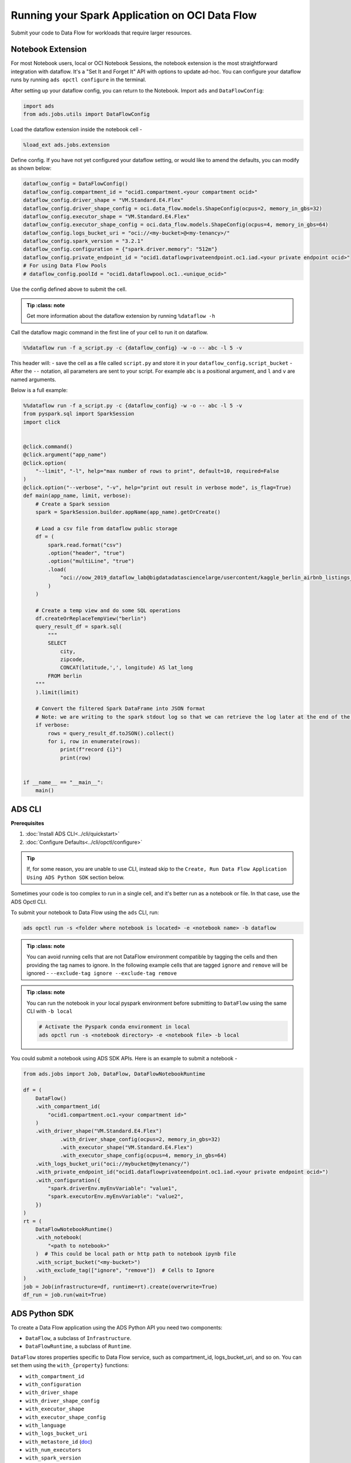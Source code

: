 ===============================================
Running your Spark Application on OCI Data Flow
===============================================

Submit your code to Data Flow for workloads that require larger resources.

Notebook Extension
==================


For most Notebook users, local or OCI Notebook Sessions, the notebook extension is the most straightforward integration with dataflow. It's a "Set It and Forget It" API with options to update ad-hoc. You can configure your dataflow runs by running ``ads opctl configure`` in the terminal.

After setting up your dataflow config, you can return to the Notebook. Import ``ads`` and ``DataFlowConfig``:

.. code-block:: python

  import ads
  from ads.jobs.utils import DataFlowConfig

Load the dataflow extension inside the notebook cell -

.. code-block:: python

  %load_ext ads.jobs.extension

Define config. If you have not yet configured your dataflow setting, or would like to amend the defaults, you can modify as shown below:

.. code-block:: python

  dataflow_config = DataFlowConfig()
  dataflow_config.compartment_id = "ocid1.compartment.<your compartment ocid>"
  dataflow_config.driver_shape = "VM.Standard.E4.Flex"
  dataflow_config.driver_shape_config = oci.data_flow.models.ShapeConfig(ocpus=2, memory_in_gbs=32)
  dataflow_config.executor_shape = "VM.Standard.E4.Flex"
  dataflow_config.executor_shape_config = oci.data_flow.models.ShapeConfig(ocpus=4, memory_in_gbs=64)
  dataflow_config.logs_bucket_uri = "oci://<my-bucket>@<my-tenancy>/"
  dataflow_config.spark_version = "3.2.1"
  dataflow_config.configuration = {"spark.driver.memory": "512m"}
  dataflow_config.private_endpoint_id = "ocid1.dataflowprivateendpoint.oc1.iad.<your private endpoint ocid>"
  # For using Data Flow Pools
  # dataflow_config.poolId = "ocid1.dataflowpool.oc1..<unique_ocid>"

Use the config defined above to submit the cell.

.. admonition:: Tip
   :class: note

  Get more information about the dataflow extension by running ``%dataflow -h``

Call the dataflow magic command in the first line of your cell to run it on dataflow.

.. code-block:: python

    %%dataflow run -f a_script.py -c {dataflow_config} -w -o -- abc -l 5 -v


This header will:
- save the cell as a file called ``script.py`` and store it in your ``dataflow_config.script_bucket``
- After the ``--`` notation, all parameters are sent to your script. For example ``abc`` is a positional argument, and ``l`` and ``v`` are named arguments.


Below is a full example:

.. code-block:: python

    %%dataflow run -f a_script.py -c {dataflow_config} -w -o -- abc -l 5 -v
    from pyspark.sql import SparkSession
    import click


    @click.command()
    @click.argument("app_name")
    @click.option(
        "--limit", "-l", help="max number of rows to print", default=10, required=False
    )
    @click.option("--verbose", "-v", help="print out result in verbose mode", is_flag=True)
    def main(app_name, limit, verbose):
        # Create a Spark session
        spark = SparkSession.builder.appName(app_name).getOrCreate()

        # Load a csv file from dataflow public storage
        df = (
            spark.read.format("csv")
            .option("header", "true")
            .option("multiLine", "true")
            .load(
                "oci://oow_2019_dataflow_lab@bigdatadatasciencelarge/usercontent/kaggle_berlin_airbnb_listings_summary.csv"
            )
        )

        # Create a temp view and do some SQL operations
        df.createOrReplaceTempView("berlin")
        query_result_df = spark.sql(
            """
            SELECT
                city,
                zipcode,
                CONCAT(latitude,',', longitude) AS lat_long
            FROM berlin
        """
        ).limit(limit)

        # Convert the filtered Spark DataFrame into JSON format
        # Note: we are writing to the spark stdout log so that we can retrieve the log later at the end of the notebook.
        if verbose:
            rows = query_result_df.toJSON().collect()
            for i, row in enumerate(rows):
                print(f"record {i}")
                print(row)


    if __name__ == "__main__":
        main()


ADS CLI
=======

**Prerequisites**

1. :doc:`Install ADS CLI<../cli/quickstart>`
2. :doc:`Configure Defaults<../cli/opctl/configure>`

.. admonition:: Tip

    If, for some reason, you are unable to use CLI, instead skip to the ``Create, Run Data Flow Application Using ADS Python SDK`` section below.

Sometimes your code is too complex to run in a single cell, and it's better run as a notebook or file. In that case, use the ADS Opctl CLI.

To submit your notebook to Data Flow using the ``ads`` CLI, run:

.. code-block:: shell

  ads opctl run -s <folder where notebook is located> -e <notebook name> -b dataflow

.. admonition:: Tip
   :class: note

  You can avoid running cells that are not DataFlow environment compatible by tagging the cells and then providing the tag names to ignore. In the following example cells that are tagged ``ignore`` and ``remove`` will be ignored -
  ``--exclude-tag ignore --exclude-tag remove``

.. admonition:: Tip
   :class: note

  You can run the notebook in your local pyspark environment before submitting to ``DataFlow`` using the same CLI with ``-b local``

  .. code-block:: shell

    # Activate the Pyspark conda environment in local
    ads opctl run -s <notebook directory> -e <notebook file> -b local

You could submit a notebook using ADS SDK APIs. Here is an example to submit a notebook -

.. code-block:: python

    from ads.jobs import Job, DataFlow, DataFlowNotebookRuntime

    df = (
        DataFlow()
        .with_compartment_id(
            "ocid1.compartment.oc1.<your compartment id>"
        )
        .with_driver_shape("VM.Standard.E4.Flex")
		.with_driver_shape_config(ocpus=2, memory_in_gbs=32)
		.with_executor_shape("VM.Standard.E4.Flex")
		.with_executor_shape_config(ocpus=4, memory_in_gbs=64)
        .with_logs_bucket_uri("oci://mybucket@mytenancy/")
        .with_private_endpoint_id("ocid1.dataflowprivateendpoint.oc1.iad.<your private endpoint ocid>")
        .with_configuration({
            "spark.driverEnv.myEnvVariable": "value1",
            "spark.executorEnv.myEnvVariable": "value2",
        })
    )
    rt = (
        DataFlowNotebookRuntime()
        .with_notebook(
            "<path to notebook>"
        )  # This could be local path or http path to notebook ipynb file
        .with_script_bucket("<my-bucket>")
        .with_exclude_tag(["ignore", "remove"])  # Cells to Ignore
    )
    job = Job(infrastructure=df, runtime=rt).create(overwrite=True)
    df_run = job.run(wait=True)



ADS Python SDK
==============

To create a Data Flow application using the ADS Python API you need two components:

- ``DataFlow``, a subclass of ``Infrastructure``.
- ``DataFlowRuntime``, a subclass of ``Runtime``.

``DataFlow`` stores properties specific to Data Flow service, such as
compartment_id, logs_bucket_uri, and so on.
You can set them using the ``with_{property}`` functions:

- ``with_compartment_id``
- ``with_configuration``
- ``with_driver_shape``
- ``with_driver_shape_config``
- ``with_executor_shape``
- ``with_executor_shape_config``
- ``with_language``
- ``with_logs_bucket_uri``
- ``with_metastore_id`` (`doc <https://docs.oracle.com/en-us/iaas/data-flow/using/hive-metastore.htm>`__)
- ``with_num_executors``
- ``with_spark_version``
- ``with_warehouse_bucket_uri``
- ``with_private_endpoint_id`` (`doc <https://docs.oracle.com/en-us/iaas/data-flow/using/pe-allowing.htm#pe-allowing>`__)
- ``with_pool_id`` (`doc <https://docs.oracle.com/en-us/iaas/data-flow/using/pools.htm>`__)

For more details, see `Data Flow class documentation <https://docs.oracle.com/en-us/iaas/tools/ads-sdk/latest/ads.jobs.html#module-ads.jobs.builders.infrastructure.dataflow>`__.

``DataFlowRuntime`` stores properties related to the script to be run, such as the path to the script and
CLI arguments. Likewise all properties can be set using ``with_{property}``.
The ``DataFlowRuntime`` properties are:

- ``with_script_uri``
- ``with_script_bucket``
- ``with_archive_uri`` (`doc <https://docs.oracle.com/en-us/iaas/data-flow/using/dfs_data_flow_library.htm#third-party-libraries>`__)
- ``with_archive_bucket``
- ``with_custom_conda``
- ``with_configuration``

For more details, see the `runtime class documentation <../../ads.jobs.html#module-ads.jobs.builders.runtimes.python_runtime>`__.

Since service configurations remain mostly unchanged across multiple experiments, a ``DataFlow``
object can be reused and combined with various ``DataFlowRuntime`` parameters to
create applications.

In the following "hello-world" example, ``DataFlow`` is populated with ``compartment_id``,
``driver_shape``, ``driver_shape_config``, ``executor_shape``, ``executor_shape_config``
and ``spark_version``. ``DataFlowRuntime`` is populated with ``script_uri`` and
``script_bucket``. The ``script_uri`` specifies the path to the script. It can be
local or remote (an Object Storage path). If the path is local, then
``script_bucket`` must be specified additionally because Data Flow
requires a script to be available in Object Storage. ADS
performs the upload step for you, as long as you give the bucket name
or the Object Storage path prefix to upload the script. Either can be
given to ``script_bucket``. For example,  either
``with_script_bucket("<bucket_name>")`` or
``with_script_bucket("oci://<bucket_name>@<namespace>/<prefix>")`` is
accepted. In the next example, the prefix is given for ``script_bucket``.

.. code-block:: python

    from ads.jobs import DataFlow, Job, DataFlowRuntime
    from uuid import uuid4
    import os
    import tempfile

    with tempfile.TemporaryDirectory() as td:
        with open(os.path.join(td, "script.py"), "w") as f:
            f.write(
                """
    import pyspark

    def main():
        print("Hello World")
        print("Spark version is", pyspark.__version__)

    if __name__ == "__main__":
        main()
            """
            )
        name = f"dataflow-app-{str(uuid4())}"
        dataflow_configs = (
            DataFlow()
            .with_compartment_id("oci.xx.<compartment_id>")
            .with_logs_bucket_uri("oci://mybucket@mynamespace/dflogs")
            .with_driver_shape("VM.Standard.E4.Flex")
		    .with_driver_shape_config(ocpus=2, memory_in_gbs=32)
		    .with_executor_shape("VM.Standard.E4.Flex")
		    .with_executor_shape_config(ocpus=4, memory_in_gbs=64)
            .with_spark_version("3.0.2")
            # For using Data Flow Pool
            # .with_pool_id("ocid1.dataflowpool.oc1..<unique_ocid>")
        )
        runtime_config = (
            DataFlowRuntime()
            .with_script_uri(os.path.join(td, "script.py"))
            .with_script_bucket("oci://mybucket@namespace/prefix")
            .with_custom_conda("oci://<mybucket>@<mynamespace>/<path/to/conda_pack>")
            .with_configuration({
                "spark.driverEnv.myEnvVariable": "value1",
                "spark.executorEnv.myEnvVariable": "value2",
            })
        )
        df = Job(name=name, infrastructure=dataflow_configs, runtime=runtime_config)
        df.create()


To run this application, you could use:

.. code-block:: python

    df_run = df.run()

After the run completes, check the ``stdout`` log from the application by running:

.. code-block:: python

    print(df_run.logs.application.stdout)

You should this in the log:

.. code-block:: python

    Hello World
    Spark version is 3.0.2

**Note on Policy**

.. parsed-literal::

   ALLOW SERVICE dataflow TO READ objects IN tenancy WHERE target.bucket.name='dataflow-logs'


Data Flow supports adding third-party libraries using a ZIP file, usually called ``archive.zip``, see the `Data Flow documentation <https://docs.oracle.com/en-us/iaas/data-flow/using/dfs_data_flow_library.htm#third-party-libraries>`__
about how to create ZIP files. Similar to scripts, you can specify an archive ZIP for a Data Flow application using ``with_archive_uri``.
In the next example, ``archive_uri`` is given as an Object Storage location.
``archive_uri`` can also be local so you must specify ``with_archive_bucket`` and follow the same rule as ``with_script_bucket``.

.. code-block:: python

    from ads.jobs import DataFlow, DataFlowRun, DataFlowRuntime, Job
    from uuid import uuid4
    import tempfile
    import os

    with tempfile.TemporaryDirectory() as td:
        with open(os.path.join(td, "script.py"), "w") as f:
            f.write(
                '''
    from pyspark.sql import SparkSession
    import click


    @click.command()
    @click.argument("app_name")
    @click.option(
        "--limit", "-l", help="max number of row to print", default=10, required=False
    )
    @click.option("--verbose", "-v", help="print out result in verbose mode", is_flag=True)
    def main(app_name, limit, verbose):
        # Create a Spark session
        spark = SparkSession.builder.appName(app_name).getOrCreate()

        # Load a csv file from dataflow public storage
        df = (
            spark.read.format("csv")
            .option("header", "true")
            .option("multiLine", "true")
            .load(
                "oci://oow_2019_dataflow_lab@bigdatadatasciencelarge/usercontent/kaggle_berlin_airbnb_listings_summary.csv"
            )
        )

        # Create a temp view and do some SQL operations
        df.createOrReplaceTempView("berlin")
        query_result_df = spark.sql(
            """
            SELECT
                city,
                zipcode,
                CONCAT(latitude,',', longitude) AS lat_long
            FROM berlin
        """
        ).limit(limit)

        # Convert the filtered Spark DataFrame into JSON format
        # Note: we are writing to the spark stdout log so that we can retrieve the log later at the end of the notebook.
        if verbose:
            rows = query_result_df.toJSON().collect()
            for i, row in enumerate(rows):
                print(f"record {i}")
                print(row)


    if __name__ == "__main__":
        main()
            '''
            )

        name = f"dataflow-app-{str(uuid4())}"
        dataflow_configs = (
            DataFlow()
            .with_compartment_id("oci1.xxx.<compartment_ocid>")
            .with_logs_bucket_uri("oci://mybucket@mynamespace/prefix")
            .with_driver_shape("VM.Standard.E4.Flex")
		    .with_driver_shape_config(ocpus=2, memory_in_gbs=32)
		    .with_executor_shape("VM.Standard.E4.Flex")
		    .with_executor_shape_config(ocpus=4, memory_in_gbs=64)
            .with_spark_version("3.0.2")
            .with_configuration({
                "spark.driverEnv.myEnvVariable": "value1",
                "spark.executorEnv.myEnvVariable": "value2",
            })
        )
        runtime_config = (
            DataFlowRuntime()
            .with_script_uri(os.path.join(td, "script.py"))
            .with_script_bucket("oci://<bucket>@<namespace>/prefix/path")
            .with_archive_uri("oci://<bucket>@<namespace>/prefix/archive.zip")
            .with_custom_conda(uri="oci://<mybucket>@<mynamespace>/<my-conda-uri>")
        )
        df = Job(name=name, infrastructure=dataflow_configs, runtime=runtime_config)
        df.create()


You can pass arguments to a Data Flow run as a list of strings:

.. code-block:: python

    df_run = df.run(args=["run-test", "-v", "-l", "5"])

You can save the application specification into a YAML file for future
reuse. You could also use the ``json`` format.

.. code-block:: python

    print(df.to_yaml("sample-df.yaml"))

You can also load a Data Flow application directly from the YAML file saved in the
previous example:

.. code-block:: python

    df2 = Job.from_yaml(uri="sample-df.yaml")

Creating a new job and a run:

.. code-block:: python

    df_run2 = df2.create().run()

Deleting a job cancels associated runs:

.. code-block:: python

    df2.delete()
    df_run2.status

You can also load a Data Flow application from an OCID:

    df3 = Job.from_dataflow_job(df.id)

Creating a run under the same application:

.. code-block:: python

    df_run3 = df3.run()

Now there are 2 runs under the ``df`` application:

.. code-block:: python

    assert len(df.run_list()) == 2

When you run a Data Flow application, a ``DataFlowRun`` object is created.
You can check the status, wait for a run to finish, check its logs
afterwards, or cancel a run in progress. For example:

.. code-block:: python

    df_run.status
    df_run.wait()

``watch`` is an alias of ``wait``, so you can also call ``df_run.watch()``.

There are three types of logs for a run:

- application log
- driver log
- executor log

Each log consists of ``stdout`` and ``stderr``. For example, to access ``stdout``
from application log, you could use:

    df_run.logs.application.stdout

Then you could check it with:

::

   df_run.logs.application.stderr
   df_run.logs.executor.stdout
   df_run.logs.executor.stderr

You can also examine ``head`` or ``tail`` of the log, or download it to a local path. For example,

.. code-block:: python

    log = df_run.logs.application.stdout
    log.head(n=1)
    log.tail(n=1)
    log.download(<local-path>)

For the sample script, the log prints first five rows of a sample dataframe in JSON
and it looks like:

.. code-block:: python

    record 0
    {"city":"Berlin","zipcode":"10119","lat_long":"52.53453732241747,13.402556926822387"}
    record 1
    {"city":"Berlin","zipcode":"10437","lat_long":"52.54851279221664,13.404552826587466"}
    record 2
    {"city":"Berlin","zipcode":"10405","lat_long":"52.534996191586714,13.417578665333295"}
    record 3
    {"city":"Berlin","zipcode":"10777","lat_long":"52.498854933130026,13.34906453348717"}
    record 4
    {"city":"Berlin","zipcode":"10437","lat_long":"52.5431572633131,13.415091104515707"}

Calling ``log.head(n=1)`` returns this:

.. code-block:: python

    'record 0'

Calling ``log.tail(n=1)`` returns this:

.. code-block:: python

    {"city":"Berlin","zipcode":"10437","lat_long":"52.5431572633131,13.415091104515707"}


A link to run the page in the OCI Console is given using the ``run_details_link``
property:

.. code-block:: python

    df_run.run_details_link

To list Data Flow applications, a compartment id must be given
with any optional filtering criteria. For example, you can filter by
name of the application:

.. code-block:: python

    Job.dataflow_job(compartment_id=compartment_id, display_name=name)

YAML
++++

You can create a Data Flow job directly from a YAML string. You can pass a YAML string
into the ``Job.from_yaml()`` function to build a Data Flow job:

.. code:: yaml

  kind: job
  spec:
    id: <dataflow_app_ocid>
    infrastructure:
      kind: infrastructure
      spec:
        compartmentId: <compartment_id>
        driverShape: VM.Standard.E4.Flex
        driverShapeConfig:
          ocpus: 2
          memory_in_gbs: 32
        executorShape: VM.Standard.E4.Flex
        executorShapeConfig:
          ocpus: 4
          memory_in_gbs: 64
        id: <dataflow_app_ocid>
        language: PYTHON
        logsBucketUri: <logs_bucket_uri>
        numExecutors: 1
        sparkVersion: 3.2.1
        privateEndpointId: <private_endpoint_ocid>
        poolId: <dataflow_pool_ocid>
      type: dataFlow
    name: dataflow_app_name
    runtime:
      kind: runtime
      spec:
        configuration:
            spark.driverEnv.myEnvVariable: value1
            spark.executorEnv.myEnvVariable: value2
        scriptBucket: bucket_name
        scriptPathURI: oci://<bucket_name>@<namespace>/<prefix>
      type: dataFlow

**Data Flow Infrastructure YAML Schema**

.. code:: yaml

    kind:
        allowed:
            - infrastructure
        required: true
        type: string
    spec:
        required: true
        type: dict
        schema:
            compartmentId:
                required: false
                type: string
            displayName:
                required: false
                type: string
            driverShape:
                required: false
                type: string
            driverShapeConfig:
                required: false
                type: dict
                schema:
                    ocpus:
                        required: true
                        type: float
                    memory_in_gbs:
                        required: true
                        type: float
            executorShape:
                required: false
                type: string
            executorShapeConfig:
                required: false
                type: dict
                schema:
                    ocpus:
                        required: true
                        type: float
                    memory_in_gbs:
                        required: true
                        type: float
            id:
                required: false
                type: string
            language:
                required: false
                type: string
            logsBucketUri:
                required: false
                type: string
            metastoreId:
                required: false
                type: string
            numExecutors:
                required: false
                type: integer
            sparkVersion:
                required: false
                type: string
            privateEndpointId:
                required: false
                type: string
            poolId:
                required: false
                type: string
            configuration:
                required: false
                type: dict
    type:
        allowed:
            - dataFlow
        required: true
        type: string

**Data Flow Runtime YAML Schema**

.. code:: yaml

    kind:
        allowed:
            - runtime
        required: true
        type: string
    spec:
        required: true
        type: dict
        schema:
            archiveBucket:
                required: false
                type: string
            archiveUri:
                required: false
                type: string
            args:
                nullable: true
                required: false
                schema:
                    type: string
                type: list
            conda:
                nullable: false
                required: false
                type: dict
                schema:
                    slug:
                        required: true
                        type: string
                    type:
                        allowed:
                            - service
                        required: true
                        type: string
            configuration:
                required: false
                type: dict
            freeform_tag:
                required: false
                type: dict
            scriptBucket:
                required: false
                type: string
            scriptPathURI:
                required: false
                type: string
    type:
        allowed:
            - dataFlow
        required: true
        type: string

